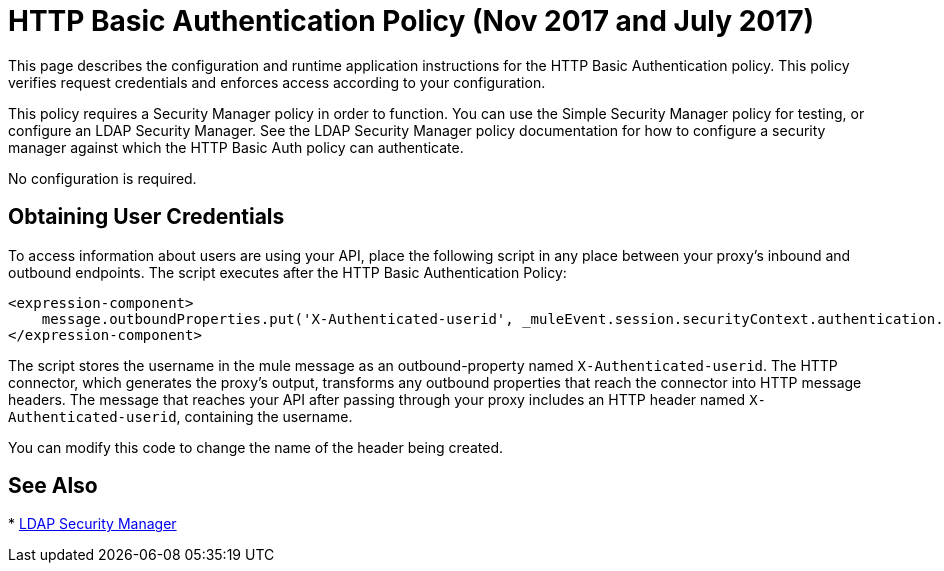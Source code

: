 = HTTP Basic Authentication Policy (Nov 2017 and July 2017)
:keywords: http, authentication, oauth

This page describes the configuration and runtime application instructions for the HTTP Basic Authentication policy. This policy verifies request credentials and enforces access according to your configuration.

This policy requires a Security Manager policy in order to function. You can use the Simple Security Manager policy for testing, or configure an LDAP Security Manager. See the LDAP Security Manager policy documentation for how to configure a security manager against which the HTTP Basic Auth policy can authenticate.

No configuration is required.

== Obtaining User Credentials

To access information about users are using your API,  place the following script in any place between your proxy's inbound and outbound endpoints. The script executes after the HTTP Basic Authentication Policy:

[source,xml,linenums]
----
<expression-component>
    message.outboundProperties.put('X-Authenticated-userid', _muleEvent.session.securityContext.authentication.principal.username)
</expression-component>
----

The script  stores the username in the mule message as an outbound-property named `X-Authenticated-userid`. The HTTP connector, which generates the proxy's output, transforms any outbound properties that reach the connector into HTTP message headers. The message that reaches your API after passing through your proxy includes an HTTP header named `X-Authenticated-userid`, containing the username.

You can modify this code to change the name of the header being created.

== See Also

* link:/api-manager/ldap-security-manager[LDAP Security Manager]
